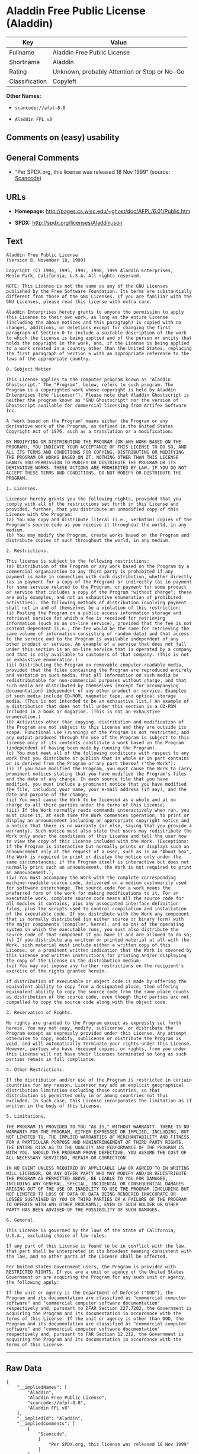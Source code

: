 * Aladdin Free Public License (Aladdin)

| Key              | Value                                          |
|------------------+------------------------------------------------|
| Fullname         | Aladdin Free Public License                    |
| Shortname        | Aladdin                                        |
| Rating           | Unknown, probably Attention or Stop or No-Go   |
| Classification   | Copyleft                                       |

*Other Names:*

- =scancode://afpl-8.0=

- =Aladdin FPL v8=

** Comments on (easy) usability

** General Comments

- "Per SPDX.org, this license was released 18 Nov 1999" (source:
  [[https://github.com/nexB/scancode-toolkit/blob/develop/src/licensedcode/data/licenses/afpl-8.0.yml][Scancode]])

** URLs

- *Homepage:* http://pages.cs.wisc.edu/~ghost/doc/AFPL/6.01/Public.htm

- *SPDX:* http://spdx.org/licenses/Aladdin.json

** Text

#+BEGIN_EXAMPLE
  Aladdin Free Public License 
  (Version 8, November 18, 1999) 

  Copyright (C) 1994, 1995, 1997, 1998, 1999 Aladdin Enterprises,
  Menlo Park, California, U.S.A. All rights reserved. 

  NOTE: This License is not the same as any of the GNU Licenses published by the Free Software Foundation. Its terms are substantially different from those of the GNU Licenses. If you are familiar with the GNU Licenses, please read this license with extra care. 

  Aladdin Enterprises hereby grants to anyone the permission to apply this License to their own work, as long as the entire License (including the above notices and this paragraph) is copied with no changes, additions, or deletions except for changing the first paragraph of Section 0 to include a suitable description of the work to which the license is being applied and of the person or entity that holds the copyright in the work, and, if the License is being applied to a work created in a country other than the United States, replacing the first paragraph of Section 6 with an appropriate reference to the laws of the appropriate country. 

  0. Subject Matter 

  This License applies to the computer program known as "Aladdin Ghostscript." The "Program", below, refers to such program. The Program is a copyrighted work whose copyright is held by Aladdin Enterprises (the "Licensor"). Please note that Aladdin Ghostscript is neither the program known as "GNU Ghostscript" nor the version of Ghostscript available for commercial licensing from Artifex Software Inc. 

  A "work based on the Program" means either the Program or any derivative work of the Program, as defined in the United States Copyright Act of 1976, such as a translation or a modification. 

  BY MODIFYING OR DISTRIBUTING THE PROGRAM (OR ANY WORK BASED ON THE PROGRAM), YOU INDICATE YOUR ACCEPTANCE OF THIS LICENSE TO DO SO, AND ALL ITS TERMS AND CONDITIONS FOR COPYING, DISTRIBUTING OR MODIFYING THE PROGRAM OR WORKS BASED ON IT. NOTHING OTHER THAN THIS LICENSE GRANTS YOU PERMISSION TO MODIFY OR DISTRIBUTE THE PROGRAM OR ITS DERIVATIVE WORKS. THESE ACTIONS ARE PROHIBITED BY LAW. IF YOU DO NOT ACCEPT THESE TERMS AND CONDITIONS, DO NOT MODIFY OR DISTRIBUTE THE PROGRAM. 

  1. Licenses. 

  Licensor hereby grants you the following rights, provided that you comply with all of the restrictions set forth in this License and provided, further, that you distribute an unmodified copy of this License with the Program: 
  (a) You may copy and distribute literal (i.e., verbatim) copies of the Program's source code as you receive it throughout the world, in any medium. 
  (b) You may modify the Program, create works based on the Program and distribute copies of such throughout the world, in any medium. 

  2. Restrictions. 

  This license is subject to the following restrictions: 
  (a) Distribution of the Program or any work based on the Program by a commercial organization to any third party is prohibited if any payment is made in connection with such distribution, whether directly (as in payment for a copy of the Program) or indirectly (as in payment for some service related to the Program, or payment for some product or service that includes a copy of the Program "without charge"; these are only examples, and not an exhaustive enumeration of prohibited activities). The following methods of distribution involving payment shall not in and of themselves be a violation of this restriction: 
  (i) Posting the Program on a public access information storage and retrieval service for which a fee is received for retrieving information (such as an on-line service), provided that the fee is not content-dependent (i.e., the fee would be the same for retrieving the same volume of information consisting of random data) and that access to the service and to the Program is available independent of any other product or service. An example of a service that does not fall under this section is an on-line service that is operated by a company and that is only available to customers of that company. (This is not an exhaustive enumeration.) 
  (ii) Distributing the Program on removable computer-readable media, provided that the files containing the Program are reproduced entirely and verbatim on such media, that all information on such media be redistributable for non-commercial purposes without charge, and that such media are distributed by themselves (except for accompanying documentation) independent of any other product or service. Examples of such media include CD-ROM, magnetic tape, and optical storage media. (This is not intended to be an exhaustive list.) An example of a distribution that does not fall under this section is a CD-ROM included in a book or magazine. (This is not an exhaustive enumeration.) 
  (b) Activities other than copying, distribution and modification of the Program are not subject to this License and they are outside its scope. Functional use (running) of the Program is not restricted, and any output produced through the use of the Program is subject to this license only if its contents constitute a work based on the Program (independent of having been made by running the Program). 
  (c) You must meet all of the following conditions with respect to any work that you distribute or publish that in whole or in part contains or is derived from the Program or any part thereof ("the Work"): 
  (i) If you have modified the Program, you must cause the Work to carry prominent notices stating that you have modified the Program's files and the date of any change. In each source file that you have modified, you must include a prominent notice that you have modified the file, including your name, your e-mail address (if any), and the date and purpose of the change; 
  (ii) You must cause the Work to be licensed as a whole and at no charge to all third parties under the terms of this License; 
  (iii) If the Work normally reads commands interactively when run, you must cause it, at each time the Work commences operation, to print or display an announcement including an appropriate copyright notice and a notice that there is no warranty (or else, saying that you provide a warranty). Such notice must also state that users may redistribute the Work only under the conditions of this License and tell the user how to view the copy of this License included with the Work. (Exceptions: if the Program is interactive but normally prints or displays such an announcement only at the request of a user, such as in an "About box", the Work is required to print or display the notice only under the same circumstances; if the Program itself is interactive but does not normally print such an announcement, the Work is not required to print an announcement.); 
  (iv) You must accompany the Work with the complete corresponding machine-readable source code, delivered on a medium customarily used for software interchange. The source code for a work means the preferred form of the work for making modifications to it. For an executable work, complete source code means all the source code for all modules it contains, plus any associated interface definition files, plus the scripts used to control compilation and installation of the executable code. If you distribute with the Work any component that is normally distributed (in either source or binary form) with the major components (compiler, kernel, and so on) of the operating system on which the executable runs, you must also distribute the source code of that component if you have it and are allowed to do so; 
  (v) If you distribute any written or printed material at all with the Work, such material must include either a written copy of this License, or a prominent written indication that the Work is covered by this License and written instructions for printing and/or displaying the copy of the License on the distribution medium; 
  (vi) You may not impose any further restrictions on the recipient's exercise of the rights granted herein. 

  If distribution of executable or object code is made by offering the equivalent ability to copy from a designated place, then offering equivalent ability to copy the source code from the same place counts as distribution of the source code, even though third parties are not compelled to copy the source code along with the object code. 

  3. Reservation of Rights. 

  No rights are granted to the Program except as expressly set forth herein. You may not copy, modify, sublicense, or distribute the Program except as expressly provided under this License. Any attempt otherwise to copy, modify, sublicense or distribute the Program is void, and will automatically terminate your rights under this License. However, parties who have received copies, or rights, from you under this License will not have their licenses terminated so long as such parties remain in full compliance. 

  4. Other Restrictions. 

  If the distribution and/or use of the Program is restricted in certain countries for any reason, Licensor may add an explicit geographical distribution limitation excluding those countries, so that distribution is permitted only in or among countries not thus excluded. In such case, this License incorporates the limitation as if written in the body of this License. 

  5. Limitations. 

  THE PROGRAM IS PROVIDED TO YOU "AS IS," WITHOUT WARRANTY. THERE IS NO WARRANTY FOR THE PROGRAM, EITHER EXPRESSED OR IMPLIED, INCLUDING, BUT NOT LIMITED TO, THE IMPLIED WARRANTIES OF MERCHANTABILITY AND FITNESS FOR A PARTICULAR PURPOSE AND NONINFRINGEMENT OF THIRD PARTY RIGHTS. THE ENTIRE RISK AS TO THE QUALITY AND PERFORMANCE OF THE PROGRAM IS WITH YOU. SHOULD THE PROGRAM PROVE DEFECTIVE, YOU ASSUME THE COST OF ALL NECESSARY SERVICING, REPAIR OR CORRECTION. 

  IN NO EVENT UNLESS REQUIRED BY APPLICABLE LAW OR AGREED TO IN WRITING WILL LICENSOR, OR ANY OTHER PARTY WHO MAY MODIFY AND/OR REDISTRIBUTE THE PROGRAM AS PERMITTED ABOVE, BE LIABLE TO YOU FOR DAMAGES, INCLUDING ANY GENERAL, SPECIAL, INCIDENTAL OR CONSEQUENTIAL DAMAGES ARISING OUT OF THE USE OR INABILITY TO USE THE PROGRAM (INCLUDING BUT NOT LIMITED TO LOSS OF DATA OR DATA BEING RENDERED INACCURATE OR LOSSES SUSTAINED BY YOU OR THIRD PARTIES OR A FAILURE OF THE PROGRAM TO OPERATE WITH ANY OTHER PROGRAMS), EVEN IF SUCH HOLDER OR OTHER PARTY HAS BEEN ADVISED OF THE POSSIBILITY OF SUCH DAMAGES. 

  6. General. 

  This License is governed by the laws of the State of California, U.S.A., excluding choice of law rules. 

  If any part of this License is found to be in conflict with the law, that part shall be interpreted in its broadest meaning consistent with the law, and no other parts of the License shall be affected. 

  For United States Government users, the Program is provided with RESTRICTED RIGHTS. If you are a unit or agency of the United States Government or are acquiring the Program for any such unit or agency, the following apply: 

  If the unit or agency is the Department of Defense ("DOD"), the Program and its documentation are classified as "commercial computer software" and "commercial computer software documentation" respectively and, pursuant to DFAR Section 227.7202, the Government is acquiring the Program and its documentation in accordance with the terms of this License. If the unit or agency is other than DOD, the Program and its documentation are classified as "commercial computer software" and "commercial computer software documentation" respectively and, pursuant to FAR Section 12.212, the Government is acquiring the Program and its documentation in accordance with the terms of this License.
#+END_EXAMPLE

--------------

** Raw Data

#+BEGIN_EXAMPLE
  {
      "__impliedNames": [
          "Aladdin",
          "Aladdin Free Public License",
          "scancode://afpl-8.0",
          "Aladdin FPL v8"
      ],
      "__impliedId": "Aladdin",
      "__impliedComments": [
          [
              "Scancode",
              [
                  "Per SPDX.org, this license was released 18 Nov 1999"
              ]
          ]
      ],
      "facts": {
          "SPDX": {
              "isSPDXLicenseDeprecated": false,
              "spdxFullName": "Aladdin Free Public License",
              "spdxDetailsURL": "http://spdx.org/licenses/Aladdin.json",
              "_sourceURL": "https://spdx.org/licenses/Aladdin.html",
              "spdxLicIsOSIApproved": false,
              "spdxSeeAlso": [
                  "http://pages.cs.wisc.edu/~ghost/doc/AFPL/6.01/Public.htm"
              ],
              "_implications": {
                  "__impliedNames": [
                      "Aladdin",
                      "Aladdin Free Public License"
                  ],
                  "__impliedId": "Aladdin",
                  "__isOsiApproved": false,
                  "__impliedURLs": [
                      [
                          "SPDX",
                          "http://spdx.org/licenses/Aladdin.json"
                      ],
                      [
                          null,
                          "http://pages.cs.wisc.edu/~ghost/doc/AFPL/6.01/Public.htm"
                      ]
                  ]
              },
              "spdxLicenseId": "Aladdin"
          },
          "Scancode": {
              "otherUrls": null,
              "homepageUrl": "http://pages.cs.wisc.edu/~ghost/doc/AFPL/6.01/Public.htm",
              "shortName": "Aladdin FPL v8",
              "textUrls": null,
              "text": "Aladdin Free Public License \n(Version 8, November 18, 1999) \n\nCopyright (C) 1994, 1995, 1997, 1998, 1999 Aladdin Enterprises,\nMenlo Park, California, U.S.A. All rights reserved. \n\nNOTE: This License is not the same as any of the GNU Licenses published by the Free Software Foundation. Its terms are substantially different from those of the GNU Licenses. If you are familiar with the GNU Licenses, please read this license with extra care. \n\nAladdin Enterprises hereby grants to anyone the permission to apply this License to their own work, as long as the entire License (including the above notices and this paragraph) is copied with no changes, additions, or deletions except for changing the first paragraph of Section 0 to include a suitable description of the work to which the license is being applied and of the person or entity that holds the copyright in the work, and, if the License is being applied to a work created in a country other than the United States, replacing the first paragraph of Section 6 with an appropriate reference to the laws of the appropriate country. \n\n0. Subject Matter \n\nThis License applies to the computer program known as \"Aladdin Ghostscript.\" The \"Program\", below, refers to such program. The Program is a copyrighted work whose copyright is held by Aladdin Enterprises (the \"Licensor\"). Please note that Aladdin Ghostscript is neither the program known as \"GNU Ghostscript\" nor the version of Ghostscript available for commercial licensing from Artifex Software Inc. \n\nA \"work based on the Program\" means either the Program or any derivative work of the Program, as defined in the United States Copyright Act of 1976, such as a translation or a modification. \n\nBY MODIFYING OR DISTRIBUTING THE PROGRAM (OR ANY WORK BASED ON THE PROGRAM), YOU INDICATE YOUR ACCEPTANCE OF THIS LICENSE TO DO SO, AND ALL ITS TERMS AND CONDITIONS FOR COPYING, DISTRIBUTING OR MODIFYING THE PROGRAM OR WORKS BASED ON IT. NOTHING OTHER THAN THIS LICENSE GRANTS YOU PERMISSION TO MODIFY OR DISTRIBUTE THE PROGRAM OR ITS DERIVATIVE WORKS. THESE ACTIONS ARE PROHIBITED BY LAW. IF YOU DO NOT ACCEPT THESE TERMS AND CONDITIONS, DO NOT MODIFY OR DISTRIBUTE THE PROGRAM. \n\n1. Licenses. \n\nLicensor hereby grants you the following rights, provided that you comply with all of the restrictions set forth in this License and provided, further, that you distribute an unmodified copy of this License with the Program: \n(a) You may copy and distribute literal (i.e., verbatim) copies of the Program's source code as you receive it throughout the world, in any medium. \n(b) You may modify the Program, create works based on the Program and distribute copies of such throughout the world, in any medium. \n\n2. Restrictions. \n\nThis license is subject to the following restrictions: \n(a) Distribution of the Program or any work based on the Program by a commercial organization to any third party is prohibited if any payment is made in connection with such distribution, whether directly (as in payment for a copy of the Program) or indirectly (as in payment for some service related to the Program, or payment for some product or service that includes a copy of the Program \"without charge\"; these are only examples, and not an exhaustive enumeration of prohibited activities). The following methods of distribution involving payment shall not in and of themselves be a violation of this restriction: \n(i) Posting the Program on a public access information storage and retrieval service for which a fee is received for retrieving information (such as an on-line service), provided that the fee is not content-dependent (i.e., the fee would be the same for retrieving the same volume of information consisting of random data) and that access to the service and to the Program is available independent of any other product or service. An example of a service that does not fall under this section is an on-line service that is operated by a company and that is only available to customers of that company. (This is not an exhaustive enumeration.) \n(ii) Distributing the Program on removable computer-readable media, provided that the files containing the Program are reproduced entirely and verbatim on such media, that all information on such media be redistributable for non-commercial purposes without charge, and that such media are distributed by themselves (except for accompanying documentation) independent of any other product or service. Examples of such media include CD-ROM, magnetic tape, and optical storage media. (This is not intended to be an exhaustive list.) An example of a distribution that does not fall under this section is a CD-ROM included in a book or magazine. (This is not an exhaustive enumeration.) \n(b) Activities other than copying, distribution and modification of the Program are not subject to this License and they are outside its scope. Functional use (running) of the Program is not restricted, and any output produced through the use of the Program is subject to this license only if its contents constitute a work based on the Program (independent of having been made by running the Program). \n(c) You must meet all of the following conditions with respect to any work that you distribute or publish that in whole or in part contains or is derived from the Program or any part thereof (\"the Work\"): \n(i) If you have modified the Program, you must cause the Work to carry prominent notices stating that you have modified the Program's files and the date of any change. In each source file that you have modified, you must include a prominent notice that you have modified the file, including your name, your e-mail address (if any), and the date and purpose of the change; \n(ii) You must cause the Work to be licensed as a whole and at no charge to all third parties under the terms of this License; \n(iii) If the Work normally reads commands interactively when run, you must cause it, at each time the Work commences operation, to print or display an announcement including an appropriate copyright notice and a notice that there is no warranty (or else, saying that you provide a warranty). Such notice must also state that users may redistribute the Work only under the conditions of this License and tell the user how to view the copy of this License included with the Work. (Exceptions: if the Program is interactive but normally prints or displays such an announcement only at the request of a user, such as in an \"About box\", the Work is required to print or display the notice only under the same circumstances; if the Program itself is interactive but does not normally print such an announcement, the Work is not required to print an announcement.); \n(iv) You must accompany the Work with the complete corresponding machine-readable source code, delivered on a medium customarily used for software interchange. The source code for a work means the preferred form of the work for making modifications to it. For an executable work, complete source code means all the source code for all modules it contains, plus any associated interface definition files, plus the scripts used to control compilation and installation of the executable code. If you distribute with the Work any component that is normally distributed (in either source or binary form) with the major components (compiler, kernel, and so on) of the operating system on which the executable runs, you must also distribute the source code of that component if you have it and are allowed to do so; \n(v) If you distribute any written or printed material at all with the Work, such material must include either a written copy of this License, or a prominent written indication that the Work is covered by this License and written instructions for printing and/or displaying the copy of the License on the distribution medium; \n(vi) You may not impose any further restrictions on the recipient's exercise of the rights granted herein. \n\nIf distribution of executable or object code is made by offering the equivalent ability to copy from a designated place, then offering equivalent ability to copy the source code from the same place counts as distribution of the source code, even though third parties are not compelled to copy the source code along with the object code. \n\n3. Reservation of Rights. \n\nNo rights are granted to the Program except as expressly set forth herein. You may not copy, modify, sublicense, or distribute the Program except as expressly provided under this License. Any attempt otherwise to copy, modify, sublicense or distribute the Program is void, and will automatically terminate your rights under this License. However, parties who have received copies, or rights, from you under this License will not have their licenses terminated so long as such parties remain in full compliance. \n\n4. Other Restrictions. \n\nIf the distribution and/or use of the Program is restricted in certain countries for any reason, Licensor may add an explicit geographical distribution limitation excluding those countries, so that distribution is permitted only in or among countries not thus excluded. In such case, this License incorporates the limitation as if written in the body of this License. \n\n5. Limitations. \n\nTHE PROGRAM IS PROVIDED TO YOU \"AS IS,\" WITHOUT WARRANTY. THERE IS NO WARRANTY FOR THE PROGRAM, EITHER EXPRESSED OR IMPLIED, INCLUDING, BUT NOT LIMITED TO, THE IMPLIED WARRANTIES OF MERCHANTABILITY AND FITNESS FOR A PARTICULAR PURPOSE AND NONINFRINGEMENT OF THIRD PARTY RIGHTS. THE ENTIRE RISK AS TO THE QUALITY AND PERFORMANCE OF THE PROGRAM IS WITH YOU. SHOULD THE PROGRAM PROVE DEFECTIVE, YOU ASSUME THE COST OF ALL NECESSARY SERVICING, REPAIR OR CORRECTION. \n\nIN NO EVENT UNLESS REQUIRED BY APPLICABLE LAW OR AGREED TO IN WRITING WILL LICENSOR, OR ANY OTHER PARTY WHO MAY MODIFY AND/OR REDISTRIBUTE THE PROGRAM AS PERMITTED ABOVE, BE LIABLE TO YOU FOR DAMAGES, INCLUDING ANY GENERAL, SPECIAL, INCIDENTAL OR CONSEQUENTIAL DAMAGES ARISING OUT OF THE USE OR INABILITY TO USE THE PROGRAM (INCLUDING BUT NOT LIMITED TO LOSS OF DATA OR DATA BEING RENDERED INACCURATE OR LOSSES SUSTAINED BY YOU OR THIRD PARTIES OR A FAILURE OF THE PROGRAM TO OPERATE WITH ANY OTHER PROGRAMS), EVEN IF SUCH HOLDER OR OTHER PARTY HAS BEEN ADVISED OF THE POSSIBILITY OF SUCH DAMAGES. \n\n6. General. \n\nThis License is governed by the laws of the State of California, U.S.A., excluding choice of law rules. \n\nIf any part of this License is found to be in conflict with the law, that part shall be interpreted in its broadest meaning consistent with the law, and no other parts of the License shall be affected. \n\nFor United States Government users, the Program is provided with RESTRICTED RIGHTS. If you are a unit or agency of the United States Government or are acquiring the Program for any such unit or agency, the following apply: \n\nIf the unit or agency is the Department of Defense (\"DOD\"), the Program and its documentation are classified as \"commercial computer software\" and \"commercial computer software documentation\" respectively and, pursuant to DFAR Section 227.7202, the Government is acquiring the Program and its documentation in accordance with the terms of this License. If the unit or agency is other than DOD, the Program and its documentation are classified as \"commercial computer software\" and \"commercial computer software documentation\" respectively and, pursuant to FAR Section 12.212, the Government is acquiring the Program and its documentation in accordance with the terms of this License.",
              "category": "Copyleft",
              "osiUrl": null,
              "owner": "Aladdin Enterprises",
              "_sourceURL": "https://github.com/nexB/scancode-toolkit/blob/develop/src/licensedcode/data/licenses/afpl-8.0.yml",
              "key": "afpl-8.0",
              "name": "Aladdin Free Public License v8",
              "spdxId": "Aladdin",
              "notes": "Per SPDX.org, this license was released 18 Nov 1999",
              "_implications": {
                  "__impliedNames": [
                      "scancode://afpl-8.0",
                      "Aladdin FPL v8",
                      "Aladdin"
                  ],
                  "__impliedId": "Aladdin",
                  "__impliedComments": [
                      [
                          "Scancode",
                          [
                              "Per SPDX.org, this license was released 18 Nov 1999"
                          ]
                      ]
                  ],
                  "__impliedCopyleft": [
                      [
                          "Scancode",
                          "Copyleft"
                      ]
                  ],
                  "__calculatedCopyleft": "Copyleft",
                  "__impliedText": "Aladdin Free Public License \n(Version 8, November 18, 1999) \n\nCopyright (C) 1994, 1995, 1997, 1998, 1999 Aladdin Enterprises,\nMenlo Park, California, U.S.A. All rights reserved. \n\nNOTE: This License is not the same as any of the GNU Licenses published by the Free Software Foundation. Its terms are substantially different from those of the GNU Licenses. If you are familiar with the GNU Licenses, please read this license with extra care. \n\nAladdin Enterprises hereby grants to anyone the permission to apply this License to their own work, as long as the entire License (including the above notices and this paragraph) is copied with no changes, additions, or deletions except for changing the first paragraph of Section 0 to include a suitable description of the work to which the license is being applied and of the person or entity that holds the copyright in the work, and, if the License is being applied to a work created in a country other than the United States, replacing the first paragraph of Section 6 with an appropriate reference to the laws of the appropriate country. \n\n0. Subject Matter \n\nThis License applies to the computer program known as \"Aladdin Ghostscript.\" The \"Program\", below, refers to such program. The Program is a copyrighted work whose copyright is held by Aladdin Enterprises (the \"Licensor\"). Please note that Aladdin Ghostscript is neither the program known as \"GNU Ghostscript\" nor the version of Ghostscript available for commercial licensing from Artifex Software Inc. \n\nA \"work based on the Program\" means either the Program or any derivative work of the Program, as defined in the United States Copyright Act of 1976, such as a translation or a modification. \n\nBY MODIFYING OR DISTRIBUTING THE PROGRAM (OR ANY WORK BASED ON THE PROGRAM), YOU INDICATE YOUR ACCEPTANCE OF THIS LICENSE TO DO SO, AND ALL ITS TERMS AND CONDITIONS FOR COPYING, DISTRIBUTING OR MODIFYING THE PROGRAM OR WORKS BASED ON IT. NOTHING OTHER THAN THIS LICENSE GRANTS YOU PERMISSION TO MODIFY OR DISTRIBUTE THE PROGRAM OR ITS DERIVATIVE WORKS. THESE ACTIONS ARE PROHIBITED BY LAW. IF YOU DO NOT ACCEPT THESE TERMS AND CONDITIONS, DO NOT MODIFY OR DISTRIBUTE THE PROGRAM. \n\n1. Licenses. \n\nLicensor hereby grants you the following rights, provided that you comply with all of the restrictions set forth in this License and provided, further, that you distribute an unmodified copy of this License with the Program: \n(a) You may copy and distribute literal (i.e., verbatim) copies of the Program's source code as you receive it throughout the world, in any medium. \n(b) You may modify the Program, create works based on the Program and distribute copies of such throughout the world, in any medium. \n\n2. Restrictions. \n\nThis license is subject to the following restrictions: \n(a) Distribution of the Program or any work based on the Program by a commercial organization to any third party is prohibited if any payment is made in connection with such distribution, whether directly (as in payment for a copy of the Program) or indirectly (as in payment for some service related to the Program, or payment for some product or service that includes a copy of the Program \"without charge\"; these are only examples, and not an exhaustive enumeration of prohibited activities). The following methods of distribution involving payment shall not in and of themselves be a violation of this restriction: \n(i) Posting the Program on a public access information storage and retrieval service for which a fee is received for retrieving information (such as an on-line service), provided that the fee is not content-dependent (i.e., the fee would be the same for retrieving the same volume of information consisting of random data) and that access to the service and to the Program is available independent of any other product or service. An example of a service that does not fall under this section is an on-line service that is operated by a company and that is only available to customers of that company. (This is not an exhaustive enumeration.) \n(ii) Distributing the Program on removable computer-readable media, provided that the files containing the Program are reproduced entirely and verbatim on such media, that all information on such media be redistributable for non-commercial purposes without charge, and that such media are distributed by themselves (except for accompanying documentation) independent of any other product or service. Examples of such media include CD-ROM, magnetic tape, and optical storage media. (This is not intended to be an exhaustive list.) An example of a distribution that does not fall under this section is a CD-ROM included in a book or magazine. (This is not an exhaustive enumeration.) \n(b) Activities other than copying, distribution and modification of the Program are not subject to this License and they are outside its scope. Functional use (running) of the Program is not restricted, and any output produced through the use of the Program is subject to this license only if its contents constitute a work based on the Program (independent of having been made by running the Program). \n(c) You must meet all of the following conditions with respect to any work that you distribute or publish that in whole or in part contains or is derived from the Program or any part thereof (\"the Work\"): \n(i) If you have modified the Program, you must cause the Work to carry prominent notices stating that you have modified the Program's files and the date of any change. In each source file that you have modified, you must include a prominent notice that you have modified the file, including your name, your e-mail address (if any), and the date and purpose of the change; \n(ii) You must cause the Work to be licensed as a whole and at no charge to all third parties under the terms of this License; \n(iii) If the Work normally reads commands interactively when run, you must cause it, at each time the Work commences operation, to print or display an announcement including an appropriate copyright notice and a notice that there is no warranty (or else, saying that you provide a warranty). Such notice must also state that users may redistribute the Work only under the conditions of this License and tell the user how to view the copy of this License included with the Work. (Exceptions: if the Program is interactive but normally prints or displays such an announcement only at the request of a user, such as in an \"About box\", the Work is required to print or display the notice only under the same circumstances; if the Program itself is interactive but does not normally print such an announcement, the Work is not required to print an announcement.); \n(iv) You must accompany the Work with the complete corresponding machine-readable source code, delivered on a medium customarily used for software interchange. The source code for a work means the preferred form of the work for making modifications to it. For an executable work, complete source code means all the source code for all modules it contains, plus any associated interface definition files, plus the scripts used to control compilation and installation of the executable code. If you distribute with the Work any component that is normally distributed (in either source or binary form) with the major components (compiler, kernel, and so on) of the operating system on which the executable runs, you must also distribute the source code of that component if you have it and are allowed to do so; \n(v) If you distribute any written or printed material at all with the Work, such material must include either a written copy of this License, or a prominent written indication that the Work is covered by this License and written instructions for printing and/or displaying the copy of the License on the distribution medium; \n(vi) You may not impose any further restrictions on the recipient's exercise of the rights granted herein. \n\nIf distribution of executable or object code is made by offering the equivalent ability to copy from a designated place, then offering equivalent ability to copy the source code from the same place counts as distribution of the source code, even though third parties are not compelled to copy the source code along with the object code. \n\n3. Reservation of Rights. \n\nNo rights are granted to the Program except as expressly set forth herein. You may not copy, modify, sublicense, or distribute the Program except as expressly provided under this License. Any attempt otherwise to copy, modify, sublicense or distribute the Program is void, and will automatically terminate your rights under this License. However, parties who have received copies, or rights, from you under this License will not have their licenses terminated so long as such parties remain in full compliance. \n\n4. Other Restrictions. \n\nIf the distribution and/or use of the Program is restricted in certain countries for any reason, Licensor may add an explicit geographical distribution limitation excluding those countries, so that distribution is permitted only in or among countries not thus excluded. In such case, this License incorporates the limitation as if written in the body of this License. \n\n5. Limitations. \n\nTHE PROGRAM IS PROVIDED TO YOU \"AS IS,\" WITHOUT WARRANTY. THERE IS NO WARRANTY FOR THE PROGRAM, EITHER EXPRESSED OR IMPLIED, INCLUDING, BUT NOT LIMITED TO, THE IMPLIED WARRANTIES OF MERCHANTABILITY AND FITNESS FOR A PARTICULAR PURPOSE AND NONINFRINGEMENT OF THIRD PARTY RIGHTS. THE ENTIRE RISK AS TO THE QUALITY AND PERFORMANCE OF THE PROGRAM IS WITH YOU. SHOULD THE PROGRAM PROVE DEFECTIVE, YOU ASSUME THE COST OF ALL NECESSARY SERVICING, REPAIR OR CORRECTION. \n\nIN NO EVENT UNLESS REQUIRED BY APPLICABLE LAW OR AGREED TO IN WRITING WILL LICENSOR, OR ANY OTHER PARTY WHO MAY MODIFY AND/OR REDISTRIBUTE THE PROGRAM AS PERMITTED ABOVE, BE LIABLE TO YOU FOR DAMAGES, INCLUDING ANY GENERAL, SPECIAL, INCIDENTAL OR CONSEQUENTIAL DAMAGES ARISING OUT OF THE USE OR INABILITY TO USE THE PROGRAM (INCLUDING BUT NOT LIMITED TO LOSS OF DATA OR DATA BEING RENDERED INACCURATE OR LOSSES SUSTAINED BY YOU OR THIRD PARTIES OR A FAILURE OF THE PROGRAM TO OPERATE WITH ANY OTHER PROGRAMS), EVEN IF SUCH HOLDER OR OTHER PARTY HAS BEEN ADVISED OF THE POSSIBILITY OF SUCH DAMAGES. \n\n6. General. \n\nThis License is governed by the laws of the State of California, U.S.A., excluding choice of law rules. \n\nIf any part of this License is found to be in conflict with the law, that part shall be interpreted in its broadest meaning consistent with the law, and no other parts of the License shall be affected. \n\nFor United States Government users, the Program is provided with RESTRICTED RIGHTS. If you are a unit or agency of the United States Government or are acquiring the Program for any such unit or agency, the following apply: \n\nIf the unit or agency is the Department of Defense (\"DOD\"), the Program and its documentation are classified as \"commercial computer software\" and \"commercial computer software documentation\" respectively and, pursuant to DFAR Section 227.7202, the Government is acquiring the Program and its documentation in accordance with the terms of this License. If the unit or agency is other than DOD, the Program and its documentation are classified as \"commercial computer software\" and \"commercial computer software documentation\" respectively and, pursuant to FAR Section 12.212, the Government is acquiring the Program and its documentation in accordance with the terms of this License.",
                  "__impliedURLs": [
                      [
                          "Homepage",
                          "http://pages.cs.wisc.edu/~ghost/doc/AFPL/6.01/Public.htm"
                      ]
                  ]
              }
          },
          "Cavil": {
              "implications": {
                  "__impliedNames": [
                      "Aladdin",
                      "Aladdin"
                  ],
                  "__impliedId": "Aladdin"
              },
              "shortname": "Aladdin",
              "riskInt": 3,
              "trademarkInt": 0,
              "opinionInt": 0,
              "otherNames": [
                  "Aladdin"
              ],
              "patentInt": 0
          }
      },
      "__impliedCopyleft": [
          [
              "Scancode",
              "Copyleft"
          ]
      ],
      "__calculatedCopyleft": "Copyleft",
      "__isOsiApproved": false,
      "__impliedText": "Aladdin Free Public License \n(Version 8, November 18, 1999) \n\nCopyright (C) 1994, 1995, 1997, 1998, 1999 Aladdin Enterprises,\nMenlo Park, California, U.S.A. All rights reserved. \n\nNOTE: This License is not the same as any of the GNU Licenses published by the Free Software Foundation. Its terms are substantially different from those of the GNU Licenses. If you are familiar with the GNU Licenses, please read this license with extra care. \n\nAladdin Enterprises hereby grants to anyone the permission to apply this License to their own work, as long as the entire License (including the above notices and this paragraph) is copied with no changes, additions, or deletions except for changing the first paragraph of Section 0 to include a suitable description of the work to which the license is being applied and of the person or entity that holds the copyright in the work, and, if the License is being applied to a work created in a country other than the United States, replacing the first paragraph of Section 6 with an appropriate reference to the laws of the appropriate country. \n\n0. Subject Matter \n\nThis License applies to the computer program known as \"Aladdin Ghostscript.\" The \"Program\", below, refers to such program. The Program is a copyrighted work whose copyright is held by Aladdin Enterprises (the \"Licensor\"). Please note that Aladdin Ghostscript is neither the program known as \"GNU Ghostscript\" nor the version of Ghostscript available for commercial licensing from Artifex Software Inc. \n\nA \"work based on the Program\" means either the Program or any derivative work of the Program, as defined in the United States Copyright Act of 1976, such as a translation or a modification. \n\nBY MODIFYING OR DISTRIBUTING THE PROGRAM (OR ANY WORK BASED ON THE PROGRAM), YOU INDICATE YOUR ACCEPTANCE OF THIS LICENSE TO DO SO, AND ALL ITS TERMS AND CONDITIONS FOR COPYING, DISTRIBUTING OR MODIFYING THE PROGRAM OR WORKS BASED ON IT. NOTHING OTHER THAN THIS LICENSE GRANTS YOU PERMISSION TO MODIFY OR DISTRIBUTE THE PROGRAM OR ITS DERIVATIVE WORKS. THESE ACTIONS ARE PROHIBITED BY LAW. IF YOU DO NOT ACCEPT THESE TERMS AND CONDITIONS, DO NOT MODIFY OR DISTRIBUTE THE PROGRAM. \n\n1. Licenses. \n\nLicensor hereby grants you the following rights, provided that you comply with all of the restrictions set forth in this License and provided, further, that you distribute an unmodified copy of this License with the Program: \n(a) You may copy and distribute literal (i.e., verbatim) copies of the Program's source code as you receive it throughout the world, in any medium. \n(b) You may modify the Program, create works based on the Program and distribute copies of such throughout the world, in any medium. \n\n2. Restrictions. \n\nThis license is subject to the following restrictions: \n(a) Distribution of the Program or any work based on the Program by a commercial organization to any third party is prohibited if any payment is made in connection with such distribution, whether directly (as in payment for a copy of the Program) or indirectly (as in payment for some service related to the Program, or payment for some product or service that includes a copy of the Program \"without charge\"; these are only examples, and not an exhaustive enumeration of prohibited activities). The following methods of distribution involving payment shall not in and of themselves be a violation of this restriction: \n(i) Posting the Program on a public access information storage and retrieval service for which a fee is received for retrieving information (such as an on-line service), provided that the fee is not content-dependent (i.e., the fee would be the same for retrieving the same volume of information consisting of random data) and that access to the service and to the Program is available independent of any other product or service. An example of a service that does not fall under this section is an on-line service that is operated by a company and that is only available to customers of that company. (This is not an exhaustive enumeration.) \n(ii) Distributing the Program on removable computer-readable media, provided that the files containing the Program are reproduced entirely and verbatim on such media, that all information on such media be redistributable for non-commercial purposes without charge, and that such media are distributed by themselves (except for accompanying documentation) independent of any other product or service. Examples of such media include CD-ROM, magnetic tape, and optical storage media. (This is not intended to be an exhaustive list.) An example of a distribution that does not fall under this section is a CD-ROM included in a book or magazine. (This is not an exhaustive enumeration.) \n(b) Activities other than copying, distribution and modification of the Program are not subject to this License and they are outside its scope. Functional use (running) of the Program is not restricted, and any output produced through the use of the Program is subject to this license only if its contents constitute a work based on the Program (independent of having been made by running the Program). \n(c) You must meet all of the following conditions with respect to any work that you distribute or publish that in whole or in part contains or is derived from the Program or any part thereof (\"the Work\"): \n(i) If you have modified the Program, you must cause the Work to carry prominent notices stating that you have modified the Program's files and the date of any change. In each source file that you have modified, you must include a prominent notice that you have modified the file, including your name, your e-mail address (if any), and the date and purpose of the change; \n(ii) You must cause the Work to be licensed as a whole and at no charge to all third parties under the terms of this License; \n(iii) If the Work normally reads commands interactively when run, you must cause it, at each time the Work commences operation, to print or display an announcement including an appropriate copyright notice and a notice that there is no warranty (or else, saying that you provide a warranty). Such notice must also state that users may redistribute the Work only under the conditions of this License and tell the user how to view the copy of this License included with the Work. (Exceptions: if the Program is interactive but normally prints or displays such an announcement only at the request of a user, such as in an \"About box\", the Work is required to print or display the notice only under the same circumstances; if the Program itself is interactive but does not normally print such an announcement, the Work is not required to print an announcement.); \n(iv) You must accompany the Work with the complete corresponding machine-readable source code, delivered on a medium customarily used for software interchange. The source code for a work means the preferred form of the work for making modifications to it. For an executable work, complete source code means all the source code for all modules it contains, plus any associated interface definition files, plus the scripts used to control compilation and installation of the executable code. If you distribute with the Work any component that is normally distributed (in either source or binary form) with the major components (compiler, kernel, and so on) of the operating system on which the executable runs, you must also distribute the source code of that component if you have it and are allowed to do so; \n(v) If you distribute any written or printed material at all with the Work, such material must include either a written copy of this License, or a prominent written indication that the Work is covered by this License and written instructions for printing and/or displaying the copy of the License on the distribution medium; \n(vi) You may not impose any further restrictions on the recipient's exercise of the rights granted herein. \n\nIf distribution of executable or object code is made by offering the equivalent ability to copy from a designated place, then offering equivalent ability to copy the source code from the same place counts as distribution of the source code, even though third parties are not compelled to copy the source code along with the object code. \n\n3. Reservation of Rights. \n\nNo rights are granted to the Program except as expressly set forth herein. You may not copy, modify, sublicense, or distribute the Program except as expressly provided under this License. Any attempt otherwise to copy, modify, sublicense or distribute the Program is void, and will automatically terminate your rights under this License. However, parties who have received copies, or rights, from you under this License will not have their licenses terminated so long as such parties remain in full compliance. \n\n4. Other Restrictions. \n\nIf the distribution and/or use of the Program is restricted in certain countries for any reason, Licensor may add an explicit geographical distribution limitation excluding those countries, so that distribution is permitted only in or among countries not thus excluded. In such case, this License incorporates the limitation as if written in the body of this License. \n\n5. Limitations. \n\nTHE PROGRAM IS PROVIDED TO YOU \"AS IS,\" WITHOUT WARRANTY. THERE IS NO WARRANTY FOR THE PROGRAM, EITHER EXPRESSED OR IMPLIED, INCLUDING, BUT NOT LIMITED TO, THE IMPLIED WARRANTIES OF MERCHANTABILITY AND FITNESS FOR A PARTICULAR PURPOSE AND NONINFRINGEMENT OF THIRD PARTY RIGHTS. THE ENTIRE RISK AS TO THE QUALITY AND PERFORMANCE OF THE PROGRAM IS WITH YOU. SHOULD THE PROGRAM PROVE DEFECTIVE, YOU ASSUME THE COST OF ALL NECESSARY SERVICING, REPAIR OR CORRECTION. \n\nIN NO EVENT UNLESS REQUIRED BY APPLICABLE LAW OR AGREED TO IN WRITING WILL LICENSOR, OR ANY OTHER PARTY WHO MAY MODIFY AND/OR REDISTRIBUTE THE PROGRAM AS PERMITTED ABOVE, BE LIABLE TO YOU FOR DAMAGES, INCLUDING ANY GENERAL, SPECIAL, INCIDENTAL OR CONSEQUENTIAL DAMAGES ARISING OUT OF THE USE OR INABILITY TO USE THE PROGRAM (INCLUDING BUT NOT LIMITED TO LOSS OF DATA OR DATA BEING RENDERED INACCURATE OR LOSSES SUSTAINED BY YOU OR THIRD PARTIES OR A FAILURE OF THE PROGRAM TO OPERATE WITH ANY OTHER PROGRAMS), EVEN IF SUCH HOLDER OR OTHER PARTY HAS BEEN ADVISED OF THE POSSIBILITY OF SUCH DAMAGES. \n\n6. General. \n\nThis License is governed by the laws of the State of California, U.S.A., excluding choice of law rules. \n\nIf any part of this License is found to be in conflict with the law, that part shall be interpreted in its broadest meaning consistent with the law, and no other parts of the License shall be affected. \n\nFor United States Government users, the Program is provided with RESTRICTED RIGHTS. If you are a unit or agency of the United States Government or are acquiring the Program for any such unit or agency, the following apply: \n\nIf the unit or agency is the Department of Defense (\"DOD\"), the Program and its documentation are classified as \"commercial computer software\" and \"commercial computer software documentation\" respectively and, pursuant to DFAR Section 227.7202, the Government is acquiring the Program and its documentation in accordance with the terms of this License. If the unit or agency is other than DOD, the Program and its documentation are classified as \"commercial computer software\" and \"commercial computer software documentation\" respectively and, pursuant to FAR Section 12.212, the Government is acquiring the Program and its documentation in accordance with the terms of this License.",
      "__impliedURLs": [
          [
              "SPDX",
              "http://spdx.org/licenses/Aladdin.json"
          ],
          [
              null,
              "http://pages.cs.wisc.edu/~ghost/doc/AFPL/6.01/Public.htm"
          ],
          [
              "Homepage",
              "http://pages.cs.wisc.edu/~ghost/doc/AFPL/6.01/Public.htm"
          ]
      ]
  }
#+END_EXAMPLE

--------------

** Dot Cluster Graph

[[../dot/Aladdin.svg]]